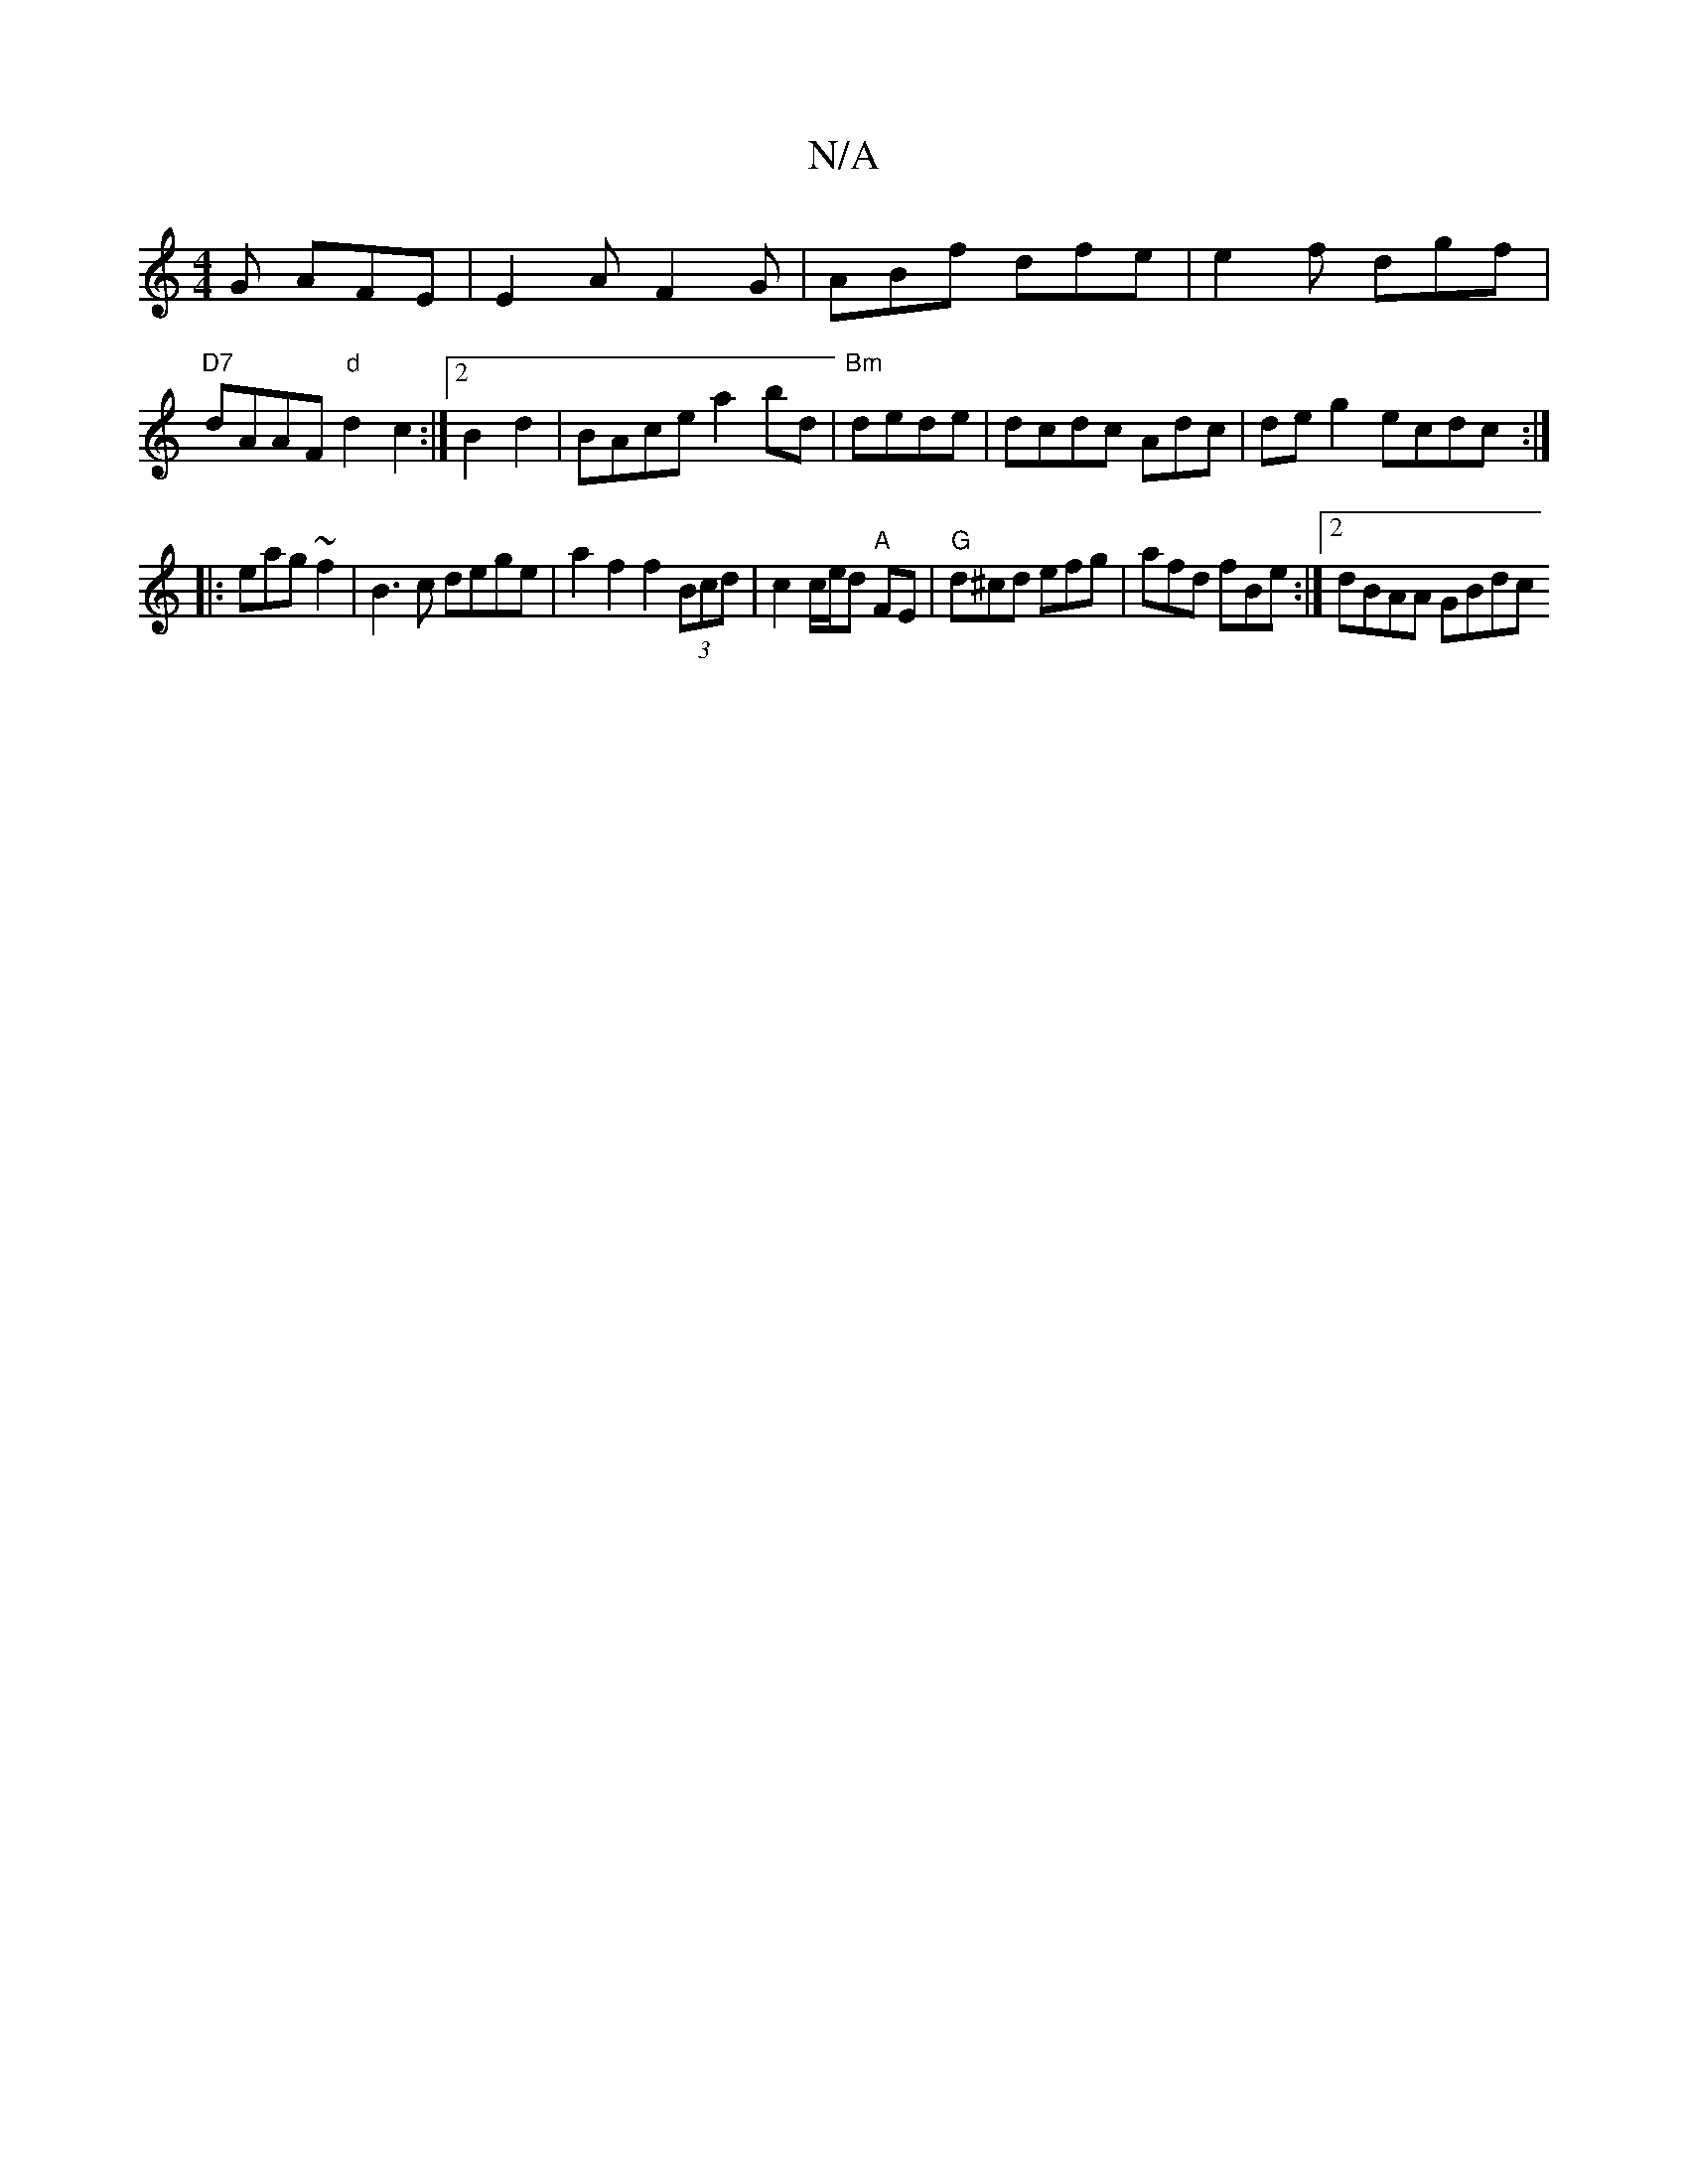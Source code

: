 X:1
T:N/A
M:4/4
R:N/A
K:Cmajor
G AFE | E2 A F2G | ABf dfe | e2 f dgf | "D7"dAAF "d"d2 c2 :|2 B2d2|BAce a2 bd|"Bm"dede | dcdc Adc| de g2 ecdc:|
|: eag~f2|B3 c dege|a2 f2 f2 (3Bcd | c2 c/e/d "A" FE|"G"d^cd efg | afd fBe :|2 dBAA GBdc